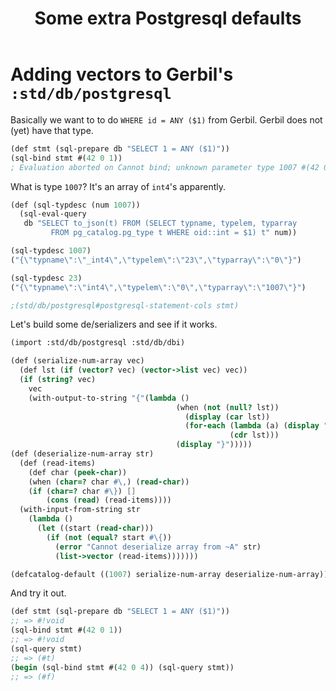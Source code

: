 #+TITLE: Some extra Postgresql defaults


* Adding vectors to Gerbil's ~:std/db/postgresql~
:PROPERTIES:
:ID:       aa7f775c-4d16-4dbe-90a5-63a26efa0f6c
:END:

Basically we want to to do ~WHERE id = ANY ($1)~ from Gerbil. Gerbil does not (yet) have that type.

#+begin_src scheme
(def stmt (sql-prepare db "SELECT 1 = ANY ($1)"))
(sql-bind stmt #(42 0 1))
; Evaluation aborted on Cannot bind; unknown parameter type 1007 #(42 0 1)
#+end_src

What is type ~1007~? It's an array of ~int4~'s apparently.

#+begin_src scheme
(def (sql-typdesc (num 1007))
  (sql-eval-query
   db "SELECT to_json(t) FROM (SELECT typname, typelem, typarray
         FROM pg_catalog.pg_type t WHERE oid::int = $1) t" num))

(sql-typdesc 1007)
("{\"typname\":\"_int4\",\"typelem\":\"23\",\"typarray\":\"0\"}")

(sql-typdesc 23)
("{\"typname\":\"int4\",\"typelem\":\"0\",\"typarray\":\"1007\"}")

;(std/db/postgresql#postgresql-statement-cols stmt)
#+end_src

Let's build some de/serializers and see if it works.

#+begin_src scheme :tangle postgresql/vectors.ss
(import :std/db/postgresql :std/db/dbi)

(def (serialize-num-array vec)
  (def lst (if (vector? vec) (vector->list vec) vec))
  (if (string? vec)
    vec
    (with-output-to-string "{"(lambda ()
                                     (when (not (null? lst))
                                       (display (car lst))
                                       (for-each (lambda (a) (display ",") (display a))
                                                 (cdr lst)))
                                     (display "}")))))
(def (deserialize-num-array str)
  (def (read-items)
    (def char (peek-char))
    (when (char=? char #\,) (read-char))
    (if (char=? char #\}) []
        (cons (read) (read-items))))
  (with-input-from-string str
    (lambda ()
      (let ((start (read-char)))
        (if (not (equal? start #\{))
          (error "Cannot deserialize array from ~A" str)
          (list->vector (read-items)))))))

(defcatalog-default ((1007) serialize-num-array deserialize-num-array))
#+end_src


And try it out.

#+begin_src scheme
(def stmt (sql-prepare db "SELECT 1 = ANY ($1)"))
;; => #!void
(sql-bind stmt #(42 0 1))
;; => #!void
(sql-query stmt)
;; => (#t)
(begin (sql-bind stmt #(42 0 4)) (sql-query stmt))
;; => (#f)
#+end_src
